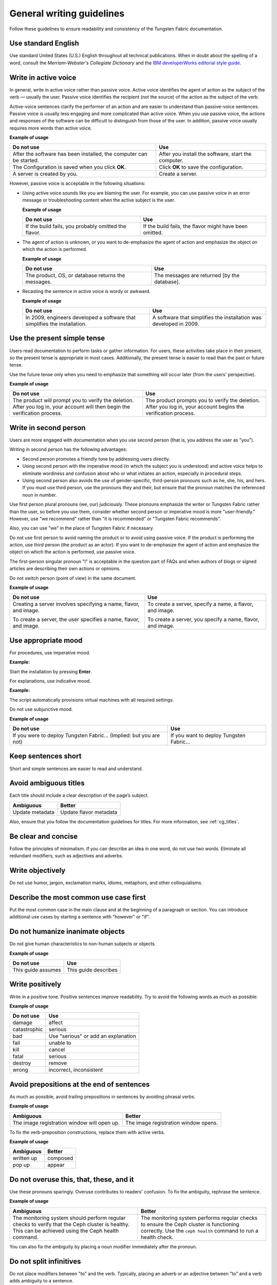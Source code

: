 
.. _stg_gen_write_guidelines:

General writing guidelines
==========================

Follow these guidelines to ensure readability and consistency of the
Tungsten Fabric documentation.

Use standard English
--------------------

Use standard United States (U.S.) English throughout all technical
publications. When in doubt about the spelling of a word, consult the
`Merriam-Webster's Collegiate Dictionary` and the
`IBM developerWorks editorial style guide <https://www.ibm.com/developerworks/library/styleguidelines/>`_.

.. _write_in_active_voice:

Write in active voice
---------------------

In general, write in active voice rather than passive voice.
Active voice identifies the agent of action as the subject of the verb —
usually the user.
Passive voice identifies the recipient (not the source) of the action
as the subject of the verb.

Active-voice sentences clarify the performer of an action and are easier
to understand than passive-voice sentences. Passive voice is usually less
engaging and more complicated than active voice. When you use passive voice,
the actions and responses of the software can be difficult to distinguish
from those of the user. In addition, passive voice usually requires more
words than active voice.

**Example of usage**

+---------------------------------+------------------------------------+
| **Do not use**                  | **Use**                            |
+=================================+====================================+
| After the software has been     | After you install the software,    |
| installed, the computer can be  | start the computer.                |
| started.                        |                                    |
+---------------------------------+------------------------------------+
| The Configuration is saved when | Click **OK** to save the           |
| you click **OK**.               | configuration.                     |
+---------------------------------+------------------------------------+
| A server is created by you.     | Create a server.                   |
+---------------------------------+------------------------------------+


However, passive voice is acceptable in the following situations:

* Using active voice sounds like you are blaming the user. For example, you
  can use passive voice in an error message or troubleshooting content when
  the active subject is the user.

  **Example of usage**

  +---------------------------------+------------------------------------+
  | **Do not use**                  | **Use**                            |
  +=================================+====================================+
  | If the build fails, you probably| If the build fails, the flavor     |
  | omitted the flavor.             | might have been omitted.           |
  +---------------------------------+------------------------------------+


* The agent of action is unknown, or you want to de-emphasize the agent of
  action and emphasize the object on which the action is performed.

  **Example of usage**

  +---------------------------------+------------------------------------+
  | **Do not use**                  | **Use**                            |
  +=================================+====================================+
  | The product, OS, or database    | The messages are returned [by the  |
  | returns the messages.           | database].                         |
  +---------------------------------+------------------------------------+


* Recasting the sentence in active voice is wordy or awkward.

  **Example of usage**

  +---------------------------------+------------------------------------+
  | **Do not use**                  | **Use**                            |
  +=================================+====================================+
  | In 2009, engineers developed a  | A software that simplifies the     |
  | software that simplifies the    | installation was developed in 2009.|
  | installation.                   |                                    |
  +---------------------------------+------------------------------------+

Use the present simple tense
----------------------------

Users read documentation to perform tasks or gather information. For users,
these activities take place in their present, so the present tense is
appropriate in most cases. Additionally, the present tense is easier to read
than the past or future tense.

Use the future tense only when you need to emphasize that something will occur
later (from the users' perspective).

**Example of usage**

+------------------------------------+---------------------------------------+
| **Do not use**                     | **Use**                               |
+====================================+=======================================+
| The product will prompt you to     | The product prompts you to verify     |
| verify the deletion. After you log | the deletion. After you log in, your  |
| in, your account will then begin   | account begins the verification       |
| the verification process.          | process.                              |
+------------------------------------+---------------------------------------+

Write in second person
----------------------

Users are more engaged with documentation when you use second person (that is,
you address the user as "you").

Writing in second person has the following advantages:

* Second person promotes a friendly tone by addressing users directly.
* Using second person with the imperative mood (in which the subject you
  is understood) and active voice helps to eliminate wordiness and confusion
  about who or what initiates an action, especially in procedural steps.
* Using second person also avoids the use of gender-specific, third-person
  pronouns such as he, she, his, and hers. If you must use third person, use
  the pronouns they and their, but ensure that the pronoun matches the
  referenced noun in number.

Use first person plural pronouns (we, our) judiciously. These pronouns
emphasize the writer or Tungsten Fabric rather than the user, so before you use
them, consider whether second person or imperative mood is more
"user-friendly." However, use "we recommend" rather than "it is recommended"
or "Tungsten Fabric recommends".

Also, you can use "we" in the place of Tungsten Fabric if necessary.

Do not use first person to avoid naming the product or to avoid using passive
voice. If the product is performing the action, use third person (the product
as an actor). If you want to de-emphasize the agent of action and emphasize the
object on which the action is performed, use passive voice.

The first-person singular pronoun "I" is acceptable in the question part of
FAQs and when authors of blogs or signed articles are describing their own
actions or opinions.

Do not switch person (point of view) in the same document.

**Example of usage**

+--------------------------------+-----------------------------------+
| **Do not use**                 | **Use**                           |
+================================+===================================+
| Creating a server involves     | To create a server, specify a     |
| specifying a name, flavor,     | name, a flavor, and image.        |
| and image.                     |                                   |
|                                |                                   |
| To create a server, the user   | To create a server, you specify a |
| specifies a name, flavor, and  | name, flavor, and image.          |
| image.                         |                                   |
+--------------------------------+-----------------------------------+

Use appropriate mood
--------------------

For procedures, use imperative mood.

**Example:**

Start the installation by pressing **Enter**.

For explanations, use indicative mood.

**Example:**

The script automatically provisions virtual machines with all required
settings.

Do not use subjunctive mood.

**Example of usage**

+-------------------------------------------+------------------------------------------+
| **Do not use**                            | **Use**                                  |
+===========================================+==========================================+
| If you were to deploy Tungsten Fabric...  | If you want to deploy Tungsten Fabric... |
| (Implied: but you are not)                |                                          |
+-------------------------------------------+------------------------------------------+

Keep sentences short
--------------------

Short and simple sentences are easier to read and understand.

Avoid ambiguous titles
----------------------

Each title should include a clear description of the page’s subject.

+-------------------------+------------------------+
| **Ambiguous**           | **Better**             |
+=========================+========================+
| Update metadata         | Update flavor metadata |
+-------------------------+------------------------+

Also, ensure that you follow the documentation guidelines for titles.
For more information, see :ref:`cg_titles`.

.. _be_clear_and_concise:

Be clear and concise
--------------------

Follow the principles of minimalism. If you can describe
an idea in one word, do not use two words.
Eliminate all redundant modifiers, such as adjectives and adverbs.

.. _write_objectively:

Write objectively
-----------------

Do not use humor, jargon, exclamation marks, idioms, metaphors, and
other colloquialisms.

Describe the most common use case first
---------------------------------------

Put the most common case in the main clause and at the beginning of a
paragraph or section. You can introduce additional
use cases by starting a sentence with "however" or "if".

Do not humanize inanimate objects
---------------------------------

Do not give human characteristics to non-human subjects or objects.

**Example of usage**

+-----------------------+---------------------+
| **Do not use**        | **Use**             |
+=======================+=====================+
| This guide assumes    | This guide describes|
+-----------------------+---------------------+

Write positively
----------------

Write in a positive tone. Positive sentences improve readability.
Try to avoid the following words as much as possible:

**Example of usage**

+------------------------+------------------------------------+
| **Do not use**         | **Use**                            |
+========================+====================================+
| damage                 | affect                             |
+------------------------+------------------------------------+
| catastrophic           | serious                            |
+------------------------+------------------------------------+
| bad                    | Use "serious" or add an explanation|
+------------------------+------------------------------------+
| fail                   | unable to                          |
+------------------------+------------------------------------+
| kill                   | cancel                             |
+------------------------+------------------------------------+
| fatal                  | serious                            |
+------------------------+------------------------------------+
| destroy                | remove                             |
+------------------------+------------------------------------+
| wrong                  | incorrect, inconsistent            |
+------------------------+------------------------------------+

Avoid prepositions at the end of sentences
------------------------------------------

As much as possible, avoid trailing prepositions in sentences by
avoiding phrasal verbs.

**Example of usage**

+------------------------+--------------------------+
| **Ambiguous**          | **Better**               |
+========================+==========================+
| The image registration | The image registration   |
| window will open up.   | window opens.            |
+------------------------+--------------------------+

To fix the verb-preposition constructions, replace them with active
verbs.

**Example of usage**

+-------------------------+------------------------+
| **Ambiguous**           | **Better**             |
+=========================+========================+
| written up              | composed               |
+-------------------------+------------------------+
| pop up                  | appear                 |
+-------------------------+------------------------+

Do not overuse this, that, these, and it
----------------------------------------

Use these pronouns sparingly. Overuse contributes to readers'
confusion. To fix the ambiguity, rephrase the sentence.

**Example of usage**

+-------------------------+-------------------------------+
| **Ambiguous**           | **Better**                    |
+=========================+===============================+
| The monitoring system   | The monitoring system performs|
| should perform regular  | regular checks to ensure the  |
| checks to verify that   | Ceph cluster is functioning   |
| the Ceph cluster is     | correctly. Use the            |
| healthy. This can be    | ``ceph health`` command to run|
| achieved using the      | a health check.               |
| Ceph health command.    |                               |
+-------------------------+-------------------------------+


You can also fix the ambiguity by placing a noun modifier immediately
after the pronoun.

Do not split infinitives
------------------------

Do not place modifiers between "to" and the verb. Typically, placing
an adverb or an adjective between "to" and a verb adds ambiguity to
a sentence.

However, in some cases it is acceptable.

**Example:**

To significantly improve...

Avoid personification
---------------------

Do not express your fears or feelings in technical writing. Avoid
the adverbs such as "probably", "hopefully", "basically", and so on.

.. _do_not_use_contractions:

Do not use contractions
-----------------------

Generally, do not contract the words.

**Example of usage**

+------------------------+--------------------+
| **Do not use**         | **Use**            |
+========================+====================+
| can't                  | cannot             |
+------------------------+--------------------+
| don't                  | do not             |
+------------------------+--------------------+

.. _eliminate_needless_politeness:

Eliminate needless politeness
-----------------------------

Do not use "please" and "thank you" in technical documentation.

.. _use_consistent_terminology:

Use consistent terminology
--------------------------

Use consistent terms across Tungsten Fabric content. Avoid multiple
variations or spellings to refer to the same service, function,
UI element, and so on.

**Example of usage**

+------------------------+----------------------------------+
| **Do not use**         | **Use**                          |
+========================+==================================+
| Firewall as a service  | Firewall-as-a-Service            |
+------------------------+----------------------------------+
| active-active          | active/active                    |
+------------------------+----------------------------------+
| module                 | service                          |
+------------------------+----------------------------------+

If you suspect the subject was previously described, search the
Tungsten Fabric documentation and look for a precedence.

Use spelling and grammar checking tools
---------------------------------------

Run text through spelling and grammar checking tools, if available.
Correcting mistakes, especially to larger sections of new content,
helps eliminate rework later.

|

This documentation, is a derivative of `Writing style <https://docs.openstack.org/doc-contrib-guide/writing-style.html>`_ by OpenStack, used under CC BY. 